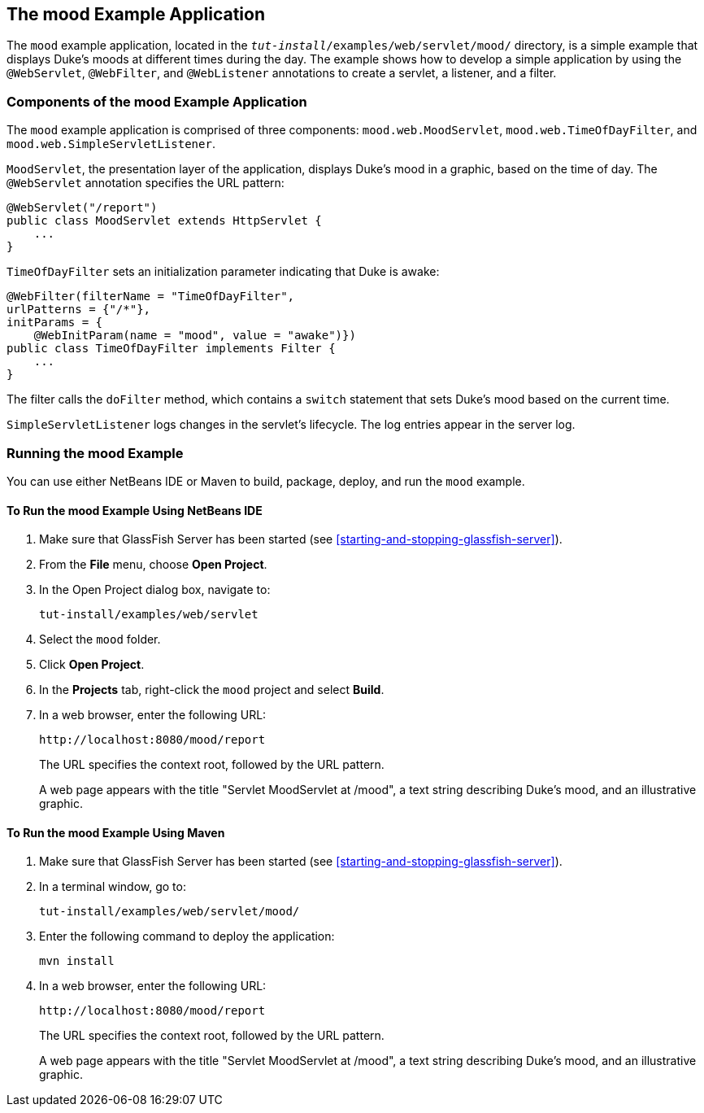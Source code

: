 == The mood Example Application

The `mood` example application, located in the `_tut-install_/examples/web/servlet/mood/` directory, is a simple example that displays Duke's moods at different times during the day.
The example shows how to develop a simple application by using the `@WebServlet`, `@WebFilter`, and `@WebListener` annotations to create a servlet, a listener, and a filter.

=== Components of the mood Example Application

The `mood` example application is comprised of three components: `mood.web.MoodServlet`, `mood.web.TimeOfDayFilter`, and `mood.web.SimpleServletListener`.

`MoodServlet`, the presentation layer of the application, displays Duke's mood in a graphic, based on the time of day.
The `@WebServlet` annotation specifies the URL pattern:

[source,java]
----
@WebServlet("/report")
public class MoodServlet extends HttpServlet {
    ...
}
----

`TimeOfDayFilter` sets an initialization parameter indicating that Duke is awake:

[source,java]
----
@WebFilter(filterName = "TimeOfDayFilter",
urlPatterns = {"/*"},
initParams = {
    @WebInitParam(name = "mood", value = "awake")})
public class TimeOfDayFilter implements Filter {
    ...
}
----

The filter calls the `doFilter` method, which contains a `switch` statement that sets Duke's mood based on the current time.

`SimpleServletListener` logs changes in the servlet's lifecycle.
The log entries appear in the server log.

=== Running the mood Example

You can use either NetBeans IDE or Maven to build, package, deploy, and run the `mood` example.

==== To Run the mood Example Using NetBeans IDE

. Make sure that GlassFish Server has been started (see <<starting-and-stopping-glassfish-server>>).

. From the *File* menu, choose *Open Project*.

. In the Open Project dialog box, navigate to:
+
----
tut-install/examples/web/servlet
----

. Select the `mood` folder.

. Click *Open Project*.

. In the *Projects* tab, right-click the `mood` project and select *Build*.

. In a web browser, enter the following URL:
+
----
http://localhost:8080/mood/report
----
+
The URL specifies the context root, followed by the URL pattern.
+
A web page appears with the title "Servlet MoodServlet at /mood", a text string describing Duke's mood, and an illustrative graphic.

==== To Run the mood Example Using Maven

. Make sure that GlassFish Server has been started (see <<starting-and-stopping-glassfish-server>>).

. In a terminal window, go to:
+
----
tut-install/examples/web/servlet/mood/
----

. Enter the following command to deploy the application:
+
[source,shell]
----
mvn install
----

. In a web browser, enter the following URL:
+
----
http://localhost:8080/mood/report
----
+
The URL specifies the context root, followed by the URL pattern.
+
A web page appears with the title "Servlet MoodServlet at /mood", a text string describing Duke's mood, and an illustrative graphic.
